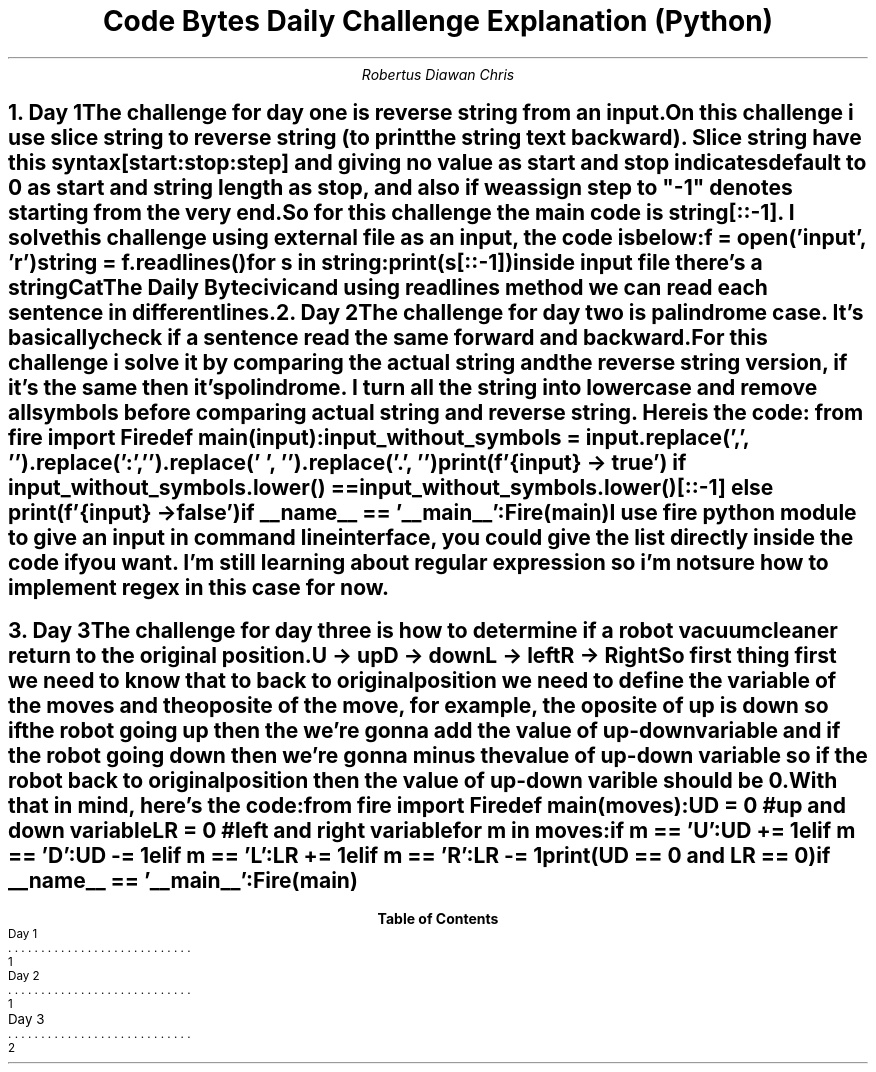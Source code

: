 .TL
Code Bytes Daily Challenge Explanation (Python)
.AU
Robertus Diawan Chris
.NH
.XN "Day 1"
.LP
The challenge for day one is reverse string from an input.

.PP
On this challenge i use slice string to reverse string (to print the string text backward).
Slice string have this syntax
.CW "[start:stop:step]"
and giving no value as start and stop indicates default to 0 as start and string length as stop, and also if we assign step to "-1" denotes starting from the very end.
.PP
So for this challenge the main code is
.CW "string[::-1]".
I solve this challenge using external file as an input, the code is below:
.IP
.CW
f = open('input', 'r')

string = f.readlines()

for s in string:
    print(s[::-1])
.LP
inside input file there's a string
.IP
Cat
.IP
The Daily Byte
.IP
civic
.LP
and using readlines method we can read each sentence in different lines.

.NH
.XN "Day 2"
.LP
The challenge for day two is palindrome case.
It's basically check if a sentence read the same forward and backward.

.PP
For this challenge i solve it by comparing the actual string and the reverse string version, if it's the same then it's polindrome. I turn all the string into lowercase and remove all symbols before comparing actual string and reverse string.
Here is the code:
.CW
from fire import Fire

def main(input):
    input_without_symbols = input.replace(',', '').replace(':', '').replace(' ', '').replace('.', '')

    print(f'{input} -> true') if input_without_symbols.lower() == input_without_symbols.lower()[::-1] else print(f'{input} -> false')

if __name__ == '__main__':
    Fire(main)

.LP
I use fire python module to give an input in command line interface, you could give the list directly inside the code if you want. I'm still learning about regular expression so i'm not sure how to implement regex in this case for now.

.bp

.NH
.XN "Day 3"
.LP
The challenge for day three is how to determine if a robot vacuum cleaner return to the original position.
.IP
U -> up
.IP
D -> down
.IP
L -> left
.IP
R -> Right

.PP
So first thing first we need to know that to back to original position we need to define the variable of the moves and the oposite of the move, for example, the oposite of up is down so if the robot going up then the we're gonna add the value of up-down variable and if the robot going down then we're gonna minus the value of up-down variable so if the robot back to original position then the value of up-down varible should be 0.

With that in mind, here's the code:
.LP
.CW
from fire import Fire

def main(moves):
    UD = 0 #up and down variable
    LR = 0 #left and right variable

    for m in moves:
        if m == 'U':
            UD += 1
        elif m == 'D':
            UD -= 1
        elif m == 'L':
            LR += 1
        elif m == 'R':
            LR -= 1

    print(UD == 0 and LR == 0)

if __name__ == '__main__':
    Fire(main)

.TC
